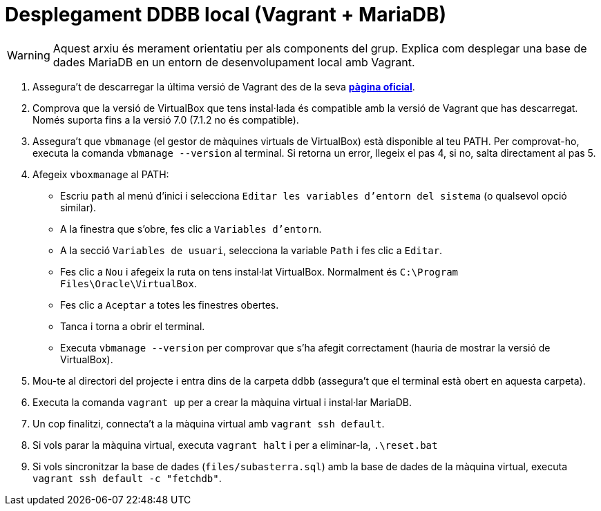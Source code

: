= Desplegament DDBB local (Vagrant + MariaDB)

WARNING: Aquest arxiu és merament orientatiu per als components del grup. Explica com desplegar una base de dades MariaDB en un entorn de desenvolupament local amb Vagrant.

1. Assegura't de descarregar la última versió de Vagrant des de la seva https://www.vagrantup.com/downloads[**pàgina oficial**].

2. Comprova que la versió de VirtualBox que tens instal·lada és compatible amb la versió de Vagrant que has descarregat. Només suporta fins a la versió 7.0 (7.1.2 no és compatible).

3. Assegura't que `vbmanage` (el gestor de màquines virtuals de VirtualBox) està disponible al teu PATH. Per comprovat-ho, executa la comanda `vbmanage --version` al terminal. Si retorna un error, llegeix el pas 4, si no, salta directament al pas 5.

4. Afegeix `vboxmanage` al PATH:

- Escriu `path` al menú d'inici i selecciona `Editar les variables d'entorn del sistema` (o qualsevol opció similar).
- A la finestra que s'obre, fes clic a `Variables d'entorn`.
- A la secció `Variables de usuari`, selecciona la variable `Path` i fes clic a `Editar`.
- Fes clic a `Nou` i afegeix la ruta on tens instal·lat VirtualBox. Normalment és `C:\Program Files\Oracle\VirtualBox`.
- Fes clic a `Aceptar` a totes les finestres obertes.
- Tanca i torna a obrir el terminal.
- Executa `vbmanage --version` per comprovar que s'ha afegit correctament (hauria de mostrar la versió de VirtualBox).

5. Mou-te al directori del projecte i entra dins de la carpeta `ddbb` (assegura't que el terminal està obert en aquesta carpeta).

6. Executa la comanda `vagrant up` per a crear la màquina virtual i instal·lar MariaDB.

7. Un cop finalitzi, connecta't a la màquina virtual amb `vagrant ssh default`.

8. Si vols parar la màquina virtual, executa `vagrant halt` i per a eliminar-la, `.\reset.bat`

9. Si vols sincronitzar la base de dades (`files/subasterra.sql`) amb la base de dades de la màquina virtual, executa `vagrant ssh default -c "fetchdb"`.